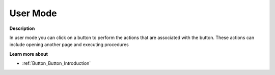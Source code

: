 

.. _Button_Button_in_User_Mode:


User Mode
=========

**Description** 

In user mode you can click on a button to perform the actions that are associated with the button. These actions can include opening another page and executing procedures



**Learn more about** 

*	:ref:`Button_Button_Introduction`  



